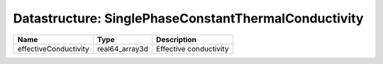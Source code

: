 Datastructure: SinglePhaseConstantThermalConductivity
=====================================================

===================== ============== ====================== 
Name                  Type           Description            
===================== ============== ====================== 
effectiveConductivity real64_array3d Effective conductivity 
===================== ============== ====================== 


